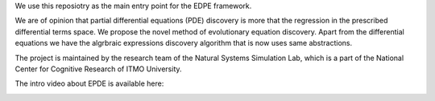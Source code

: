 We use this reposiotry as the main entry point for the EDPE framework.

We are of opinion that partial differential equations (PDE) discovery is more that the regression in the prescribed differential terms space. We propose the novel method of evolutionary equation discovery. Apart from the differential equations we have the algrbraic expressions discovery algorithm that is now uses same abstractions.


The project is maintained by the research team of the Natural Systems Simulation Lab, which is a part of the National Center for Cognitive Research of ITMO University.

The intro video about EPDE is available here:


.. image:: https://res.cloudinary.com/richarddedekind/image/upload/v1623953424/EDPE_front_j3jyla.png
   :target: https://www.youtube.com/watch?v=BSXGCeuTcdc
   :alt: Introducing EPDE
